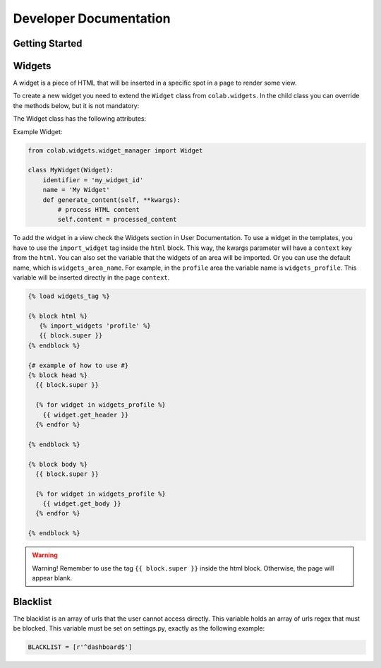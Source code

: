 Developer Documentation
==================

Getting Started
---------------
.. TODO

Widgets
-------

A widget is a piece of HTML that will be inserted in a specific spot in a page to render some view.

To create a new widget you need to extend the ``Widget`` class from ``colab.widgets``. In the child class you can override the methods below, but it is not mandatory:

.. attribute:: get_header

    This method should return the HTML code to be used in the page's head. So, it will extract the head content from the ``content``.

.. attribute:: get_body

    This method should return the HTML code to be used in the page's body. So, it will extract the body content from the ``content``.

.. attribute:: generate_content

    This method will set the ``content`` when the widget is requested by the ``WidgetManager``. The ``content`` contains a HTML code that will be rendered in the target page.

The Widget class has the following attributes:

.. attribute:: identifier

        The identifier has to be a unique string across the widgets.

.. attribute:: name

        The widget name is the string that will be used to render in the view, if needed.

Example Widget:

.. code-block:: python

        from colab.widgets.widget_manager import Widget

        class MyWidget(Widget):
            identifier = 'my_widget_id'
            name = 'My Widget'
            def generate_content(self, **kwargs):
                # process HTML content
                self.content = processed_content

To add the widget in a view check the Widgets section in User Documentation.
To use a widget in the templates, you have to use the ``import_widget`` tag inside the ``html`` block.
This way, the kwargs parameter will have a ``context`` key from the ``html``.
You can also set the variable that the widgets of an area will be imported.
Or you can use the default name, which is ``widgets_area_name``.
For example, in the ``profile`` area the variable name is ``widgets_profile``.
This variable will be inserted directly in the page ``context``.

.. code-block:: python

    {% load widgets_tag %}

    {% block html %}
       {% import_widgets 'profile' %}
       {{ block.super }}
    {% endblock %}

    {# example of how to use #}
    {% block head %}
      {{ block.super }}

      {% for widget in widgets_profile %}
        {{ widget.get_header }}
      {% endfor %}

    {% endblock %}

    {% block body %}
      {{ block.super }}

      {% for widget in widgets_profile %}
        {{ widget.get_body }}
      {% endfor %}

    {% endblock %}

.. warning::

    Warning! Remember to use the tag ``{{ block.super }}`` inside the html block. Otherwise, the page will appear blank.


Blacklist
----------

The blacklist is an array of urls that the user cannot access directly. This
variable holds an array of urls regex that must be blocked. This variable must
be set on settings.py, exactly as the following example:

.. code-block:: python

    BLACKLIST = [r'^dashboard$']

